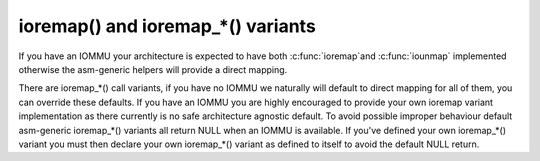 .. -*- coding: utf-8; mode: rst -*-
.. src-file: include/asm-generic/io.h

.. _`ioremap---and-ioremap_----variants`:

ioremap() and ioremap\_\*() variants
====================================

If you have an IOMMU your architecture is expected to have both \ :c:func:`ioremap`\ 
and \ :c:func:`iounmap`\  implemented otherwise the asm-generic helpers will provide a
direct mapping.

There are ioremap\_\*() call variants, if you have no IOMMU we naturally will
default to direct mapping for all of them, you can override these defaults.
If you have an IOMMU you are highly encouraged to provide your own
ioremap variant implementation as there currently is no safe architecture
agnostic default. To avoid possible improper behaviour default asm-generic
ioremap\_\*() variants all return NULL when an IOMMU is available. If you've
defined your own ioremap\_\*() variant you must then declare your own
ioremap\_\*() variant as defined to itself to avoid the default NULL return.

.. This file was automatic generated / don't edit.

